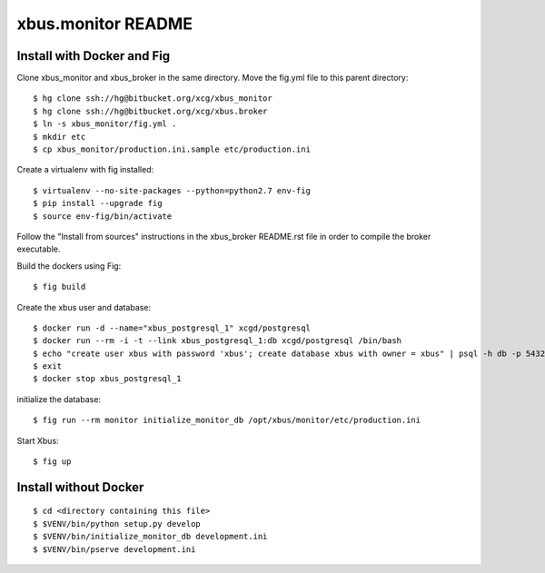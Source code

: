 xbus.monitor README
===================

Install with Docker and Fig
---------------------------

Clone xbus_monitor and xbus_broker in the same directory. Move the fig.yml file to this parent directory::

  $ hg clone ssh://hg@bitbucket.org/xcg/xbus_monitor
  $ hg clone ssh://hg@bitbucket.org/xcg/xbus.broker
  $ ln -s xbus_monitor/fig.yml .
  $ mkdir etc
  $ cp xbus_monitor/production.ini.sample etc/production.ini

Create a virtualenv with fig installed::

  $ virtualenv --no-site-packages --python=python2.7 env-fig
  $ pip install --upgrade fig
  $ source env-fig/bin/activate

Follow the "Install from sources" instructions in the xbus_broker README.rst file in order to compile the broker executable.

Build the dockers using Fig::

  $ fig build

Create the xbus user and database::

  $ docker run -d --name="xbus_postgresql_1" xcgd/postgresql
  $ docker run --rm -i -t --link xbus_postgresql_1:db xcgd/postgresql /bin/bash
  $ echo "create user xbus with password 'xbus'; create database xbus with owner = xbus" | psql -h db -p 5432 -U postgres
  $ exit
  $ docker stop xbus_postgresql_1


initialize the database::

  $ fig run --rm monitor initialize_monitor_db /opt/xbus/monitor/etc/production.ini

Start Xbus::

  $ fig up


Install without Docker
----------------------

::

  $ cd <directory containing this file>
  $ $VENV/bin/python setup.py develop
  $ $VENV/bin/initialize_monitor_db development.ini
  $ $VENV/bin/pserve development.ini

